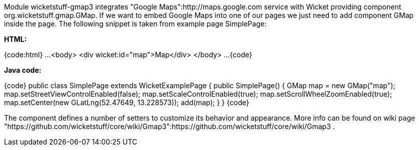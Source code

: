 

Module wicketstuff-gmap3 integrates "Google Maps":http://maps.google.com service with Wicket providing component org.wicketstuff.gmap.GMap. If we want to embed Google Maps into one of our pages we just need to add component GMap inside the page. The following snippet is taken from example page SimplePage:

*HTML:*

{code:html}
...
<body>
  <div wicket:id="map">Map</div>
</body>
... 
{code}

*Java code:*

{code}
public class SimplePage extends WicketExamplePage
{
    public SimplePage()
    {
        GMap map = new GMap("map");
        map.setStreetViewControlEnabled(false);
        map.setScaleControlEnabled(true);
        map.setScrollWheelZoomEnabled(true);
        map.setCenter(new GLatLng(52.47649, 13.228573));        
        add(map);
    }
}
{code}

The component defines a number of setters to customize its behavior and appearance. More info can be found on wiki page "https://github.com/wicketstuff/core/wiki/Gmap3":https://github.com/wicketstuff/core/wiki/Gmap3 .
